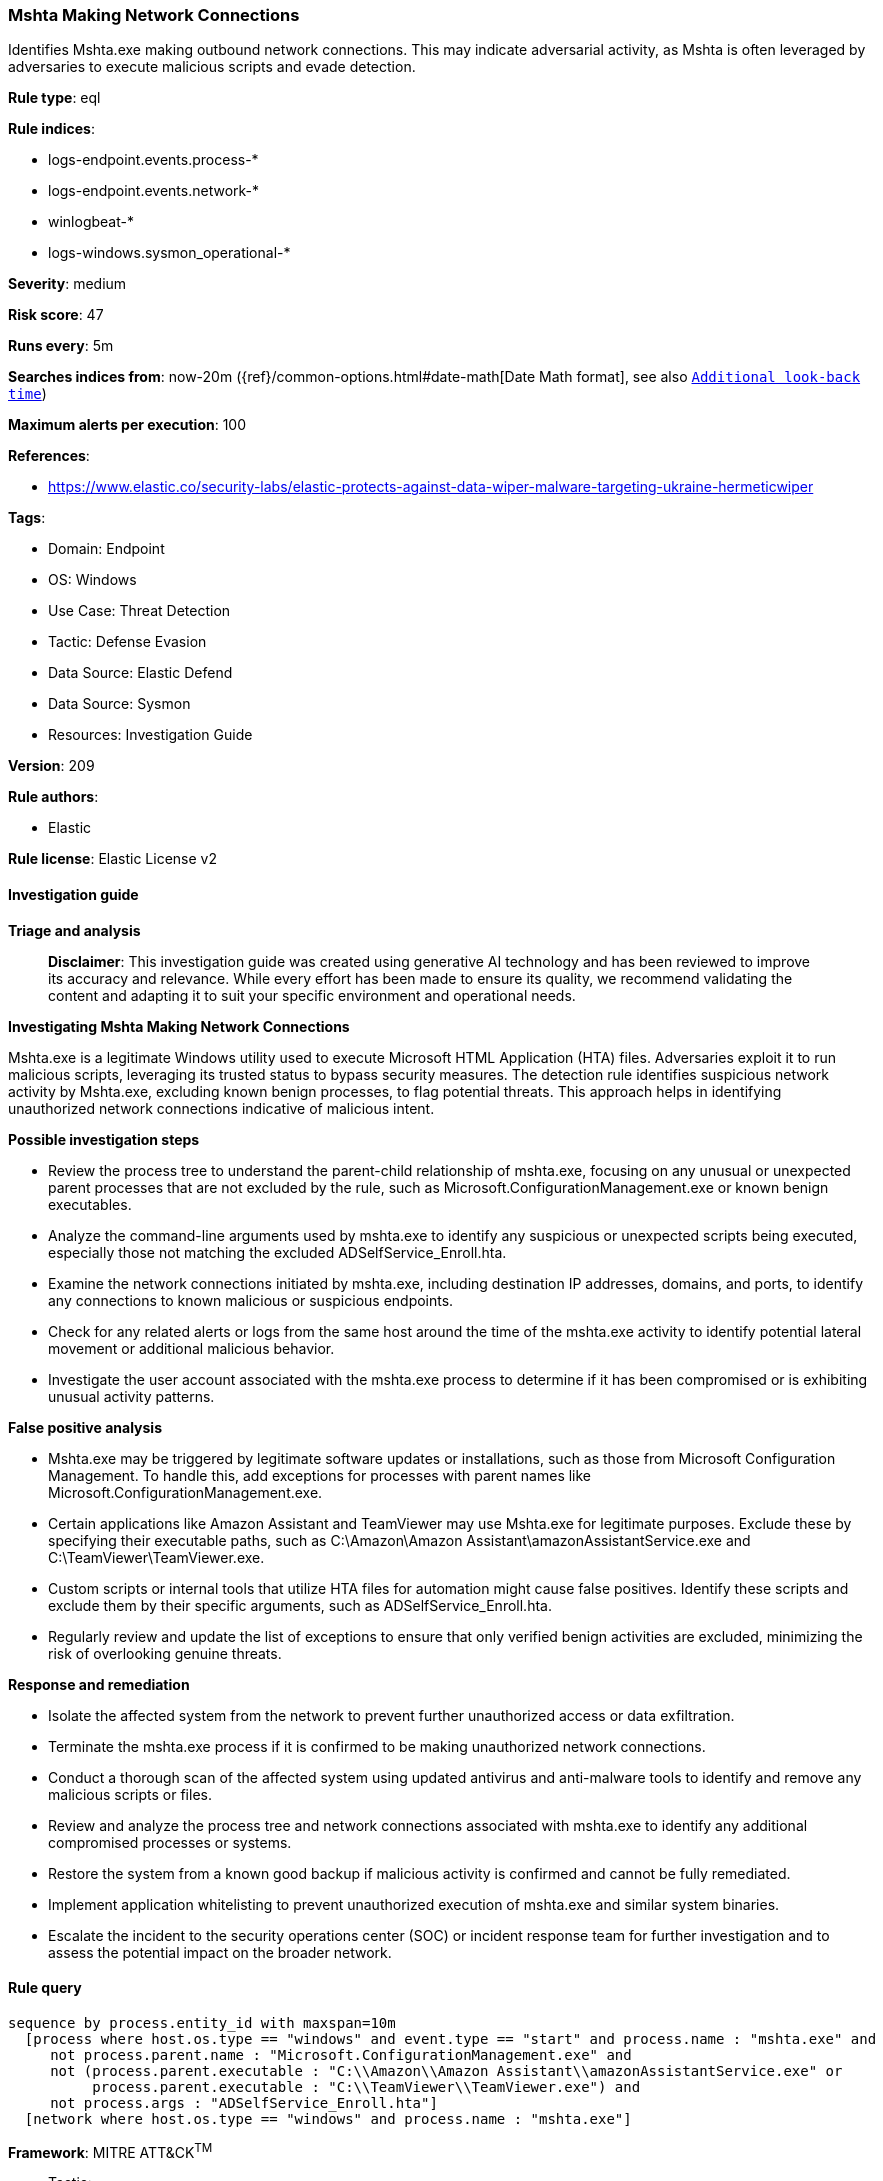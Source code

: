 [[prebuilt-rule-8-14-21-mshta-making-network-connections]]
=== Mshta Making Network Connections

Identifies Mshta.exe making outbound network connections. This may indicate adversarial activity, as Mshta is often leveraged by adversaries to execute malicious scripts and evade detection.

*Rule type*: eql

*Rule indices*: 

* logs-endpoint.events.process-*
* logs-endpoint.events.network-*
* winlogbeat-*
* logs-windows.sysmon_operational-*

*Severity*: medium

*Risk score*: 47

*Runs every*: 5m

*Searches indices from*: now-20m ({ref}/common-options.html#date-math[Date Math format], see also <<rule-schedule, `Additional look-back time`>>)

*Maximum alerts per execution*: 100

*References*: 

* https://www.elastic.co/security-labs/elastic-protects-against-data-wiper-malware-targeting-ukraine-hermeticwiper

*Tags*: 

* Domain: Endpoint
* OS: Windows
* Use Case: Threat Detection
* Tactic: Defense Evasion
* Data Source: Elastic Defend
* Data Source: Sysmon
* Resources: Investigation Guide

*Version*: 209

*Rule authors*: 

* Elastic

*Rule license*: Elastic License v2


==== Investigation guide



*Triage and analysis*


> **Disclaimer**:
> This investigation guide was created using generative AI technology and has been reviewed to improve its accuracy and relevance. While every effort has been made to ensure its quality, we recommend validating the content and adapting it to suit your specific environment and operational needs.


*Investigating Mshta Making Network Connections*


Mshta.exe is a legitimate Windows utility used to execute Microsoft HTML Application (HTA) files. Adversaries exploit it to run malicious scripts, leveraging its trusted status to bypass security measures. The detection rule identifies suspicious network activity by Mshta.exe, excluding known benign processes, to flag potential threats. This approach helps in identifying unauthorized network connections indicative of malicious intent.


*Possible investigation steps*


- Review the process tree to understand the parent-child relationship of mshta.exe, focusing on any unusual or unexpected parent processes that are not excluded by the rule, such as Microsoft.ConfigurationManagement.exe or known benign executables.
- Analyze the command-line arguments used by mshta.exe to identify any suspicious or unexpected scripts being executed, especially those not matching the excluded ADSelfService_Enroll.hta.
- Examine the network connections initiated by mshta.exe, including destination IP addresses, domains, and ports, to identify any connections to known malicious or suspicious endpoints.
- Check for any related alerts or logs from the same host around the time of the mshta.exe activity to identify potential lateral movement or additional malicious behavior.
- Investigate the user account associated with the mshta.exe process to determine if it has been compromised or is exhibiting unusual activity patterns.


*False positive analysis*


- Mshta.exe may be triggered by legitimate software updates or installations, such as those from Microsoft Configuration Management. To handle this, add exceptions for processes with parent names like Microsoft.ConfigurationManagement.exe.
- Certain applications like Amazon Assistant and TeamViewer may use Mshta.exe for legitimate purposes. Exclude these by specifying their executable paths, such as C:\Amazon\Amazon Assistant\amazonAssistantService.exe and C:\TeamViewer\TeamViewer.exe.
- Custom scripts or internal tools that utilize HTA files for automation might cause false positives. Identify these scripts and exclude them by their specific arguments, such as ADSelfService_Enroll.hta.
- Regularly review and update the list of exceptions to ensure that only verified benign activities are excluded, minimizing the risk of overlooking genuine threats.


*Response and remediation*


- Isolate the affected system from the network to prevent further unauthorized access or data exfiltration.
- Terminate the mshta.exe process if it is confirmed to be making unauthorized network connections.
- Conduct a thorough scan of the affected system using updated antivirus and anti-malware tools to identify and remove any malicious scripts or files.
- Review and analyze the process tree and network connections associated with mshta.exe to identify any additional compromised processes or systems.
- Restore the system from a known good backup if malicious activity is confirmed and cannot be fully remediated.
- Implement application whitelisting to prevent unauthorized execution of mshta.exe and similar system binaries.
- Escalate the incident to the security operations center (SOC) or incident response team for further investigation and to assess the potential impact on the broader network.

==== Rule query


[source, js]
----------------------------------
sequence by process.entity_id with maxspan=10m
  [process where host.os.type == "windows" and event.type == "start" and process.name : "mshta.exe" and
     not process.parent.name : "Microsoft.ConfigurationManagement.exe" and
     not (process.parent.executable : "C:\\Amazon\\Amazon Assistant\\amazonAssistantService.exe" or
          process.parent.executable : "C:\\TeamViewer\\TeamViewer.exe") and
     not process.args : "ADSelfService_Enroll.hta"]
  [network where host.os.type == "windows" and process.name : "mshta.exe"]

----------------------------------

*Framework*: MITRE ATT&CK^TM^

* Tactic:
** Name: Defense Evasion
** ID: TA0005
** Reference URL: https://attack.mitre.org/tactics/TA0005/
* Technique:
** Name: System Binary Proxy Execution
** ID: T1218
** Reference URL: https://attack.mitre.org/techniques/T1218/
* Sub-technique:
** Name: Mshta
** ID: T1218.005
** Reference URL: https://attack.mitre.org/techniques/T1218/005/
